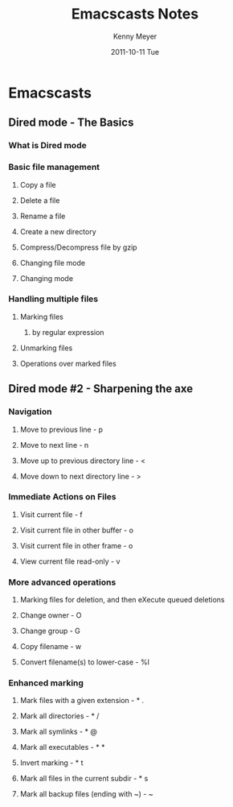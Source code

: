 #+TITLE:     Emacscasts Notes
#+AUTHOR:    Kenny Meyer
#+EMAIL:     knny.myer@gmail.com
#+DATE:      2011-10-11 Tue
#+DESCRIPTION:
#+KEYWORDS:
#+LANGUAGE:  en
#+OPTIONS:   H:3 num:t toc:t \n:nil @:t ::t |:t ^:t -:t f:t *:t <:t
#+OPTIONS:   TeX:t LaTeX:t skip:nil d:nil todo:t pri:nil tags:not-in-toc
#+INFOJS_OPT: view:nil toc:nil ltoc:t mouse:underline buttons:0 path:http://orgmode.org/org-info.js
#+EXPORT_SELECT_TAGS: export
#+EXPORT_EXCLUDE_TAGS: noexport
#+LINK_UP:   
#+LINK_HOME: 
#+XSLT:
* Emacscasts
** Dired mode - The Basics
   :PROPERTIES:
   :VIDEO_URL: http://www.youtube.com/watch?v=k5EucNdisCo
   :END:

*** What is Dired mode
*** Basic file management
**** Copy a file
**** Delete a file
**** Rename a file
**** Create a new directory
**** Compress/Decompress file by gzip
**** Changing file mode
**** Changing mode
*** Handling multiple files
**** Marking files
***** by regular expression
**** Unmarking files
**** Operations over marked files

** Dired mode #2 - Sharpening the axe
*** Navigation
**** Move to previous line - p

**** Move to next line - n

**** Move up to previous directory line - <

**** Move down to next directory line - >

*** Immediate Actions on Files
**** Visit current file - f

**** Visit current file in other buffer - o

**** Visit current file in other frame - o

**** View current file read-only - v

*** More advanced operations
**** Marking files for deletion, and then eXecute queued deletions

**** Change owner - O

**** Change group - G

**** Copy filename - w

**** Convert filename(s) to lower-case - %l

*** Enhanced marking
**** Mark files with a given extension - * .
**** Mark all directories - * /
**** Mark all symlinks - * @
**** Mark all executables - * *
**** Invert marking - * t
**** Mark all files in the current subdir - * s
**** Mark all backup files (ending with ~) - ~
